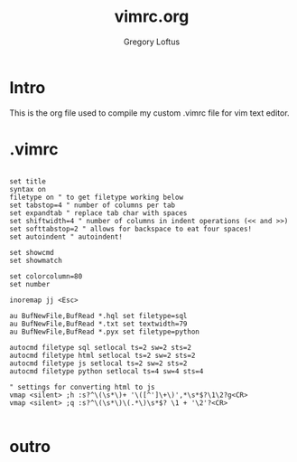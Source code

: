 #+TITLE: vimrc.org
#+AUTHOR: Gregory Loftus
#+LAST UPDATE: [2018-03-31 Sat]

* Intro

  This is the org file used to compile my custom .vimrc file for vim text editor.

* .vimrc

#+BEGIN_SRC vim

set title
syntax on
filetype on " to get filetype working below
set tabstop=4 " number of columns per tab
set expandtab " replace tab char with spaces
set shiftwidth=4 " number of columns in indent operations (<< and >>)
set softtabstop=2 " allows for backspace to eat four spaces!
set autoindent " autoindent!

set showcmd
set showmatch

set colorcolumn=80
set number

inoremap jj <Esc>

au BufNewFile,BufRead *.hql set filetype=sql
au BufNewFile,BufRead *.txt set textwidth=79
au BufNewFile,BufRead *.pyx set filetype=python

autocmd filetype sql setlocal ts=2 sw=2 sts=2
autocmd filetype html setlocal ts=2 sw=2 sts=2
autocmd filetype js setlocal ts=2 sw=2 sts=2
autocmd filetype python setlocal ts=4 sw=4 sts=4

" settings for converting html to js
vmap <silent> ;h :s?^\(\s*\)+ '\([^']\+\)',*\s*$?\1\2?g<CR>
vmap <silent> ;q :s?^\(\s*\)\(.*\)\s*$? \1 + '\2'?<CR>

#+END_SRC

* outro
